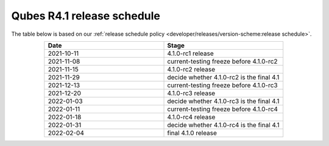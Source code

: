 ===========================
Qubes R4.1 release schedule
===========================


The table below is based on our :ref:`release schedule policy <developer/releases/version-scheme:release schedule>`.

.. list-table::
   :widths: 10 10
   :align: center
   :header-rows: 1

   * - Date
     - Stage
   * - 2021-10-11
     - 4.1.0-rc1 release
   * - 2021-11-08
     - current-testing freeze before 4.1.0-rc2
   * - 2021-11-15
     - 4.1.0-rc2 release
   * - 2021-11-29
     - decide whether 4.1.0-rc2 is the final 4.1
   * - 2021-12-13
     - current-testing freeze before 4.1.0-rc3
   * - 2021-12-20
     - 4.1.0-rc3 release
   * - 2022-01-03
     - decide whether 4.1.0-rc3 is the final 4.1
   * - 2022-01-11
     - current-testing freeze before 4.1.0-rc4
   * - 2022-01-18
     - 4.1.0-rc4 release
   * - 2022-01-31
     - decide whether 4.1.0-rc4 is the final 4.1
   * - 2022-02-04
     - final 4.1.0 release

